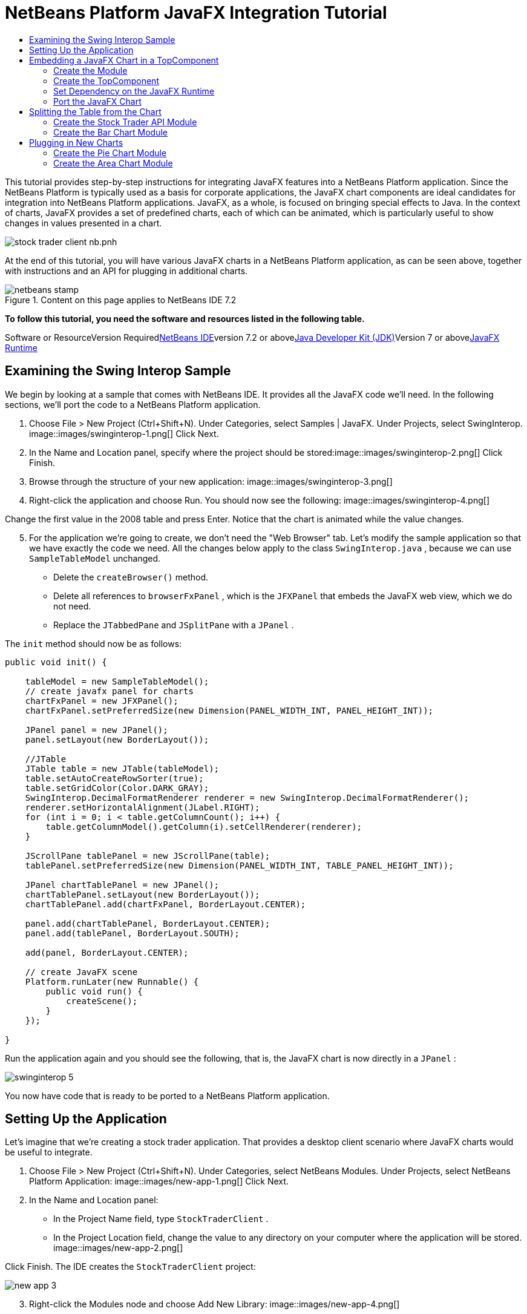 // 
//     Licensed to the Apache Software Foundation (ASF) under one
//     or more contributor license agreements.  See the NOTICE file
//     distributed with this work for additional information
//     regarding copyright ownership.  The ASF licenses this file
//     to you under the Apache License, Version 2.0 (the
//     "License"); you may not use this file except in compliance
//     with the License.  You may obtain a copy of the License at
// 
//       http://www.apache.org/licenses/LICENSE-2.0
// 
//     Unless required by applicable law or agreed to in writing,
//     software distributed under the License is distributed on an
//     "AS IS" BASIS, WITHOUT WARRANTIES OR CONDITIONS OF ANY
//     KIND, either express or implied.  See the License for the
//     specific language governing permissions and limitations
//     under the License.
//

= NetBeans Platform JavaFX Integration Tutorial
:jbake-type: platform-tutorial
:jbake-tags: tutorials 
:jbake-status: published
:syntax: true
:source-highlighter: pygments
:toc: left
:toc-title:
:icons: font
:experimental:
:description: NetBeans Platform JavaFX Integration Tutorial - Apache NetBeans
:keywords: Apache NetBeans Platform, Platform Tutorials, NetBeans Platform JavaFX Integration Tutorial

This tutorial provides step-by-step instructions for integrating JavaFX features into a NetBeans Platform application. Since the NetBeans Platform is typically used as a basis for corporate applications, the JavaFX chart components are ideal candidates for integration into NetBeans Platform applications. JavaFX, as a whole, is focused on bringing special effects to Java. In the context of charts, JavaFX provides a set of predefined charts, each of which can be animated, which is particularly useful to show changes in values presented in a chart.

image::https://blogs.oracle.com/geertjan_images/resource/stock-trader-client-nb.pnh.png[]

At the end of this tutorial, you will have various JavaFX charts in a NetBeans Platform application, as can be seen above, together with instructions and an API for plugging in additional charts.


image::images/netbeans-stamp.gif[title="Content on this page applies to NetBeans IDE 7.2"]


*To follow this tutorial, you need the software and resources listed in the following table.*

Software or ResourceVersion Requiredlink:https://netbeans.org/downloads/index.html[+NetBeans IDE+]version 7.2 or abovelink:http://java.sun.com/javase/downloads/index.jsp[+Java Developer Kit (JDK)+]Version 7 or abovelink:http://www.oracle.com/technetwork/java/javafx/overview/index.html[+JavaFX Runtime+]



== Examining the Swing Interop Sample

We begin by looking at a sample that comes with NetBeans IDE. It provides all the JavaFX code we'll need. In the following sections, we'll port the code to a NetBeans Platform application.


[start=1]
1. Choose File > New Project (Ctrl+Shift+N). Under Categories, select Samples | JavaFX. Under Projects, select SwingInterop. image::images/swinginterop-1.png[] Click Next.

[start=2]
2. In the Name and Location panel, specify where the project should be stored:image::images/swinginterop-2.png[] Click Finish.

[start=3]
3. Browse through the structure of your new application: image::images/swinginterop-3.png[]

[start=4]
4. Right-click the application and choose Run. You should now see the following: image::images/swinginterop-4.png[] 

Change the first value in the 2008 table and press Enter. Notice that the chart is animated while the value changes.


[start=5]
5. For the application we're going to create, we don't need the "Web Browser" tab. Let's modify the sample application so that we have exactly the code we need. All the changes below apply to the class  ``SwingInterop.java`` , because we can use  ``SampleTableModel``  unchanged. 
* Delete the  ``createBrowser()``  method.
* Delete all references to  ``browserFxPanel`` , which is the  ``JFXPanel``  that embeds the JavaFX web view, which we do not need.
* Replace the  ``JTabbedPane``  and  ``JSplitPane``  with a  ``JPanel`` .

The  ``init``  method should now be as follows:


[source,java]
----

public void init() {

    tableModel = new SampleTableModel();
    // create javafx panel for charts
    chartFxPanel = new JFXPanel();
    chartFxPanel.setPreferredSize(new Dimension(PANEL_WIDTH_INT, PANEL_HEIGHT_INT));

    JPanel panel = new JPanel();
    panel.setLayout(new BorderLayout());

    //JTable
    JTable table = new JTable(tableModel);
    table.setAutoCreateRowSorter(true);
    table.setGridColor(Color.DARK_GRAY);
    SwingInterop.DecimalFormatRenderer renderer = new SwingInterop.DecimalFormatRenderer();
    renderer.setHorizontalAlignment(JLabel.RIGHT);
    for (int i = 0; i < table.getColumnCount(); i++) {
        table.getColumnModel().getColumn(i).setCellRenderer(renderer);
    }
    
    JScrollPane tablePanel = new JScrollPane(table);
    tablePanel.setPreferredSize(new Dimension(PANEL_WIDTH_INT, TABLE_PANEL_HEIGHT_INT));

    JPanel chartTablePanel = new JPanel();
    chartTablePanel.setLayout(new BorderLayout());
    chartTablePanel.add(chartFxPanel, BorderLayout.CENTER);

    panel.add(chartTablePanel, BorderLayout.CENTER);
    panel.add(tablePanel, BorderLayout.SOUTH);

    add(panel, BorderLayout.CENTER);

    // create JavaFX scene
    Platform.runLater(new Runnable() {
        public void run() {
            createScene();
        }
    });

}
----

Run the application again and you should see the following, that is, the JavaFX chart is now directly in a  ``JPanel`` :

image::images/swinginterop-5.png[] 

You now have code that is ready to be ported to a NetBeans Platform application.



== Setting Up the Application

Let's imagine that we're creating a stock trader application. That provides a desktop client scenario where JavaFX charts would be useful to integrate.


[start=1]
1. Choose File > New Project (Ctrl+Shift+N). Under Categories, select NetBeans Modules. Under Projects, select NetBeans Platform Application: image::images/new-app-1.png[] Click Next.

[start=2]
2. In the Name and Location panel:
* In the Project Name field, type  ``StockTraderClient`` .
* In the Project Location field, change the value to any directory on your computer where the application will be stored.
image::images/new-app-2.png[] 

Click Finish. The IDE creates the  ``StockTraderClient``  project:

image::images/new-app-3.png[]

[start=3]
3. Right-click the Modules node and choose Add New Library: image::images/new-app-4.png[]

[start=4]
4. Click Browse and browse to the  ``jfxrt.jar``  in the JavaFX Runtime: image::images/new-app-5.png[] 

Click Select, then click Next.


[start=5]
5.  ``jfxrt``  should be the project name: image::images/new-app-6.png[] 

Click Next.


[start=6]
6. Type  ``javafx``  as the code name base: image::images/new-app-7.png[] 

The code name base is a unique identifier for a module. In the case of a library wrapper module, you'll typically use the name of the root package, such as  ``org.netbeans`` , but in the case of JavaFX it is  ``javafx`` , as the code name base.

Click Finish. The application now has a new module called  ``jfxrt`` , which wraps the JavaFX runtime JAR:

image::images/new-app-8.png[]

[start=7]
7. 
In the JavaFX Runtime distribution, you'll find a long list of native libraries.

If you use Java 7 Update 6 or later, you will not need to include the native libraries in your application, because the JDK and JRE already include them.

For example, for Windows, the list looks like the image on the left. Switch to the Files window. Expand the  ``jfxrt``  folder and create a new subfolder within  ``release`` , named  ``modules/bin`` . Into that folder, copy all the native libraries, as shown in the image on the right: 

image::images/jfx-rt-1.png[] image::images/jfx-rt-2.png[] 

Your application now contains the  ``jfxrt.jar`` , as well as the native libraries required by JavaFX.

You're now ready to create a module where you'll embed the JavaFX chart into a  ``TopComponent`` .



== Embedding a JavaFX Chart in a TopComponent

We begin by creating a new module. Then we use the New Window wizard to create a new  ``TopComponent`` . We set a dependency on the  ``jfxrt``  module so that the  ``TopComponent``  can access JavaFX packages. Then we round off the section by moving the code from the Swing Interop sample into the  ``TopComponent`` .

* <<create-module,Create the Module>>
* <<create-topcomponent,Create the TopComponent>>
* <<set-dependency,Set Dependency on the JavaFX Runtime>>
* <<port-chart,Port the JavaFX Chart>>


=== Create the Module

In this section, you use the New Module wizard to create a new module.


[start=1]
1. Right-click the Modules node and choose Add New: image::images/new-module-1.png[] 

[start=2]
2. The module we're now creating is going to contain the core functionality of the application. Ultimately, there'll be many modules that will be optional, such as a range of charting windows, while this module will always remain essential to the application. Hence, we will name this module  ``Core`` : image::images/new-module-2.png[] 

Click Next.


[start=3]
3. We imagine that we own a URL  ``stocktrader.org`` , which means that that URL is unique. Turning the URL around, we arrive at the prefix of the code base for all our functionality modules. Next, in this particular case, we add  ``core`` , since that is the name of our module and so we have  ``org.stocktrader.core``  as the unique identifier of our module: image::images/new-module-3.png[] 

Click Finish. We now have a new module in our application, named  ``Core`` :

image::images/new-module-4.png[]


=== Create the TopComponent

In this section, you use the New Window wizard to create a new window.


[start=1]
1. Right-click the  ``org.stocktrader.core``  package and choose New | Other. In the Module Development category, choose Window: image::images/new-window-1.png[] 

Click Next.


[start=2]
2. In the Window Position drop-down, choose "editor". Select "Open on Application Start": image::images/new-window-2.png[] 

Click Next.


[start=3]
3. Type "Core" as class name prefix: image::images/new-window-3.png[] 

Click Finish. We now have a new window in our application, named  ``CoreTopComponent`` , together with libraries that are the dependencies required by  ``CoreTopComponent`` :

image::images/new-window-4.png[]


=== Set Dependency on the JavaFX Runtime

In this section, you make the JavaFX classes accessible to your  ``TopComponent`` .


[start=1]
1. Right-click the Libraries node and choose Add Module Dependency: image::images/set-dep-1.png[]

[start=2]
2. Scroll down to your  ``jfxrt``  module: image::images/set-dep-2.png[] 

Click OK. We now have a new dependency on the JavaFX Runtime, so that we can use the JavaFX classes in our  ``TopComponent`` :

image::images/set-dep-3.png[]


=== Port the JavaFX Chart

In this section, you move the useful parts of the Swing Interop sample into your Core module.


[start=1]
1. Copy the  ``SampleTableModel.java``  file into the  ``org.stocktrader.core``  package. Do so by copying the class, right-clicking on the package where you want to copy it to, and choosing Paste | Refactor Copy and then clicking the Refactor button.

[start=2]
2. Copy the fields at the top of the  ``SwingInterop.java``  file to the top of the  ``TopComponent`` .

[start=3]
3. Copy the methods  ``createScene`` ,  ``createBarChart`` , and  ``DecimalFormatRenderer``  into the body of the  ``TopComponent`` .

[start=4]
4. Copy the  ``init``  method into the  ``TopComponent``  and change  ``SwingInterop.DecimalFormatRenderer``  to  ``DecimalFormatRenderer`` .

[start=5]
5. Change the constructor of the  ``TopComponent``  to set the layout and to call the  ``init``  metod, as follows, that is, by adding the two highlighted lines below:

[source,java]
----

public CoreTopComponent() {
    initComponents();
    setName(Bundle.CTL_CoreTopComponent());
    setToolTipText(Bundle.HINT_CoreTopComponent());
    *setLayout(new BorderLayout());
    init();*
}
----


[start=6]
6. Right-click the application, choose Run, and the application starts up, showing the JavaFX chart, together with the  ``JTable``  that controls it: image::images/result-1.png[] 

Change the first value in the 2008 table and press Enter. Notice that the chart is animated while the value changes.

In this section, you integrated a JavaFX chart into a  ``TopComponent`` . In the next section, we will begin to make the application more modular. By the end of that section, the  ``JTable``  will be in one module, while the JavaFX Chart will be in another.



== Splitting the Table from the Chart

To make the application more modular, we will move the JavaFX chart into a separate module. Because the interaction between the JavaFX chart and the  ``JTable``  is done via the  ``SampleTableModel`` , we will move that class into a separate module, too. That module will be the API between the table and the chart.

When you complete this section, you will have a modular infrastructure letting you provide alternative JavaFX charts, which will all be made available by separate modules that integrate with the  ``SampleTableModel``  in the API module.

* <<create-api,Create the Stock Trader API Module>>
* <<create-bar,Create the Bar Chart Module>>


=== Create the Stock Trader API Module

In this section, you create a new module for the  ``SampleTableModel``  class. You expose the package containing the class and you set a dependency on it in the  ``Core``  module.


[start=1]
1. Right-click on the StockTraderClient's Modules node and choose Add New. Create a new module, named  ``StockTraderAPI`` . When you click Next, set  ``org.stocktrader.api``  as the code name base for the module. Click Finish and you will have a new module, named StockTraderAPI.

[start=2]
2. Right-click on the StockTraderClient's Libraries node and choose Add Module Dependency. Set a dependency on the  ``jfxrt``  module and click Finish. Your API module now has access to the JavaFX classes.

[start=3]
3. In the Core module, right-click on  ``SampleTableModel``  and choose Cut. Next, in the StockTraderAPI module, right-click on the  ``org.stocktrader.api``  package and choose Paste | Refactor Copy and then click Refactor. The class is moved into the new package, while it's package statement has been updated.

[start=4]
4. Create a new Java class named  ``StockTraderUtilities``  in the  ``org.stocktrader.api``  package. In this class, create a method that will ensure that only one instance of  ``SampleTableModel``  is made available:

[source,java]
----

package org.stocktrader.api;

public class StockTraderUtilities {
    
    private static SampleTableModel stm = null;
    
    public static SampleTableModel getSampleTableModel() {
        if (stm == null){
            return stm = new SampleTableModel();
        } else {
            return stm;
        }
    }
    
}
----


[start=5]
5. Right-click on the StockTraderAPI project node and choose Properties. In the Project Properties dialog, click the API Versioning tab. Then put a checkmark next to the package containing the classes that you want to expose to the rest of the application, as shown below:

image::images/new-api-0.png[]

Click OK. Now the package containing our classes has been exposed to the rest of the application.


[start=6]
6. In the Core module, right-click on Libraries node and choose Add Module Dependency. Set a dependency on the StockTraderAPI.

[start=7]
7. 
Check that the structure of the application is now as follows:

image::images/new-api-7.png[]


=== Create the Bar Chart Module

In this section, you create a module containing a  ``TopComponent``  where you will embed the JavaFX chart that is currently in the  ``CoreTopComponent`` . Since the table and the JavaFX chart interact via the  ``SampleTableModel`` , the modules containing the table and the chart will both depend on the StockTraderAPI module.


[start=1]
1. Right-click on the StockTraderClient's Modules node and choose Add New. Create a new module, named  ``BarChart`` . When you click Next, set  ``org.stocktrader.chart.bar``  as the code name base and "Chart - Bar" as the display name. Click Finish and you will have a new module, named "Chart - Bar", which we will refer to below as the "bar chart module".

[start=2]
2. Right-click on the bar chart module's Libraries node and choose Add Module Dependency. Set a dependency on the  ``jfxrt``  module and click Finish. The bar chart module now has access to the JavaFX classes. Also set a dependency on the StockTraderAPI module, so that the bar chart module will have access to the table model.

[start=3]
3. In the bar chart module, use the New Window wizard to create a new window in the editor position, which should open at start up, with  ``BarChart``  as the class name prefix.

[start=4]
4. Open  ``CoreTopComponent``  and  ``BarChartTopComponent``  and do the following:
* Move the methods  ``createScene``  and  ``createBarChart``  into the  ``BarChartTopComponent`` .
* Delete  ``DecimalFormatRenderer``  and all references to it. We'll not use it at the moment, since it's not directly relevant to the application we're creating.
* Move the fields  ``chartFxPanel``  and  ``chart``  into the  ``BarChartTopComponent`` .
* Copy the field  ``tableModel``  into the  ``BarChartTopComponent``  because both  ``TopComponents``  will need to have access to this class.
* In  ``CoreTopComponent`` , clean up the  ``init``  method, so that it only contains the code that you actually need:

[source,java]
----

public void init() {
    tableModel = StockTraderUtilities.getSampleTableModel();
    JTable table = new JTable(tableModel);
    table.setAutoCreateRowSorter(true);
    table.setGridColor(Color.DARK_GRAY);
    add(table, BorderLayout.CENTER);
}
----

Similarly, in  ``BarChartTopComponent`` , create an  ``init``  method that only contains the chart-related code:


[source,java]
----

public void init() {
    tableModel = StockTraderUtilities.getSampleTableModel();
    chartFxPanel = new JFXPanel();
    add(chartFxPanel, BorderLayout.CENTER);
    Platform.runLater(new Runnable() {
        public void run() {
            createScene();
        }
    });
}
----

Notice how modulerizing the code is little more than refactoring. And, in the end, you have code that is much clearer than it was in the beginning.

* In  ``BarChartTopComponent`` , add these lines to the end of the constructor, to set the layout and call the  ``init``  method:

[source,java]
----

setLayout(new BorderLayout());
init();
----

* In  ``CoreTopComponent`` , change the  ``@TopComponent.Registration``  so that "mode" is set to "output", instead of "editor". That way, our table will be displayed at the bottom of the application frame, while the chart will be displayed in the editor area, which makes for a better appearance.

[start=5]
5. Check that your application now has the following structure: image::images/result-3.png[]

[start=6]
6. Right-click the application, choose Run, and the application starts up, showing the JavaFX chart, together with the  ``JTable``  that controls it. This time, however, the table and the chart are in separate windows, though they're able to interact because they share a common table model: image::images/result-2.png[] 

Change a value in the table and press Enter. Notice that the chart is animated while the value changes.

In the final section of this tutorial, we will add new modules, each containing new JavaFX charts, which will be integrated with the rest of the application because they will all share the same table model.



== Plugging in New Charts

In this section, we add new modules providing a JavaFX pie chart and a JavaFX area chart. They will both be animated, just like the bar chart. Whenever the user changes a value in the table, all charts will be animated while performing the change.

* <<create-pie,Create the Pie Chart Module>>
* <<create-area,Create the Area Chart Module>>


=== Create the Pie Chart Module

In this section, you create a module containing a  ``TopComponent``  where you will embed the JavaFX pie chart. The module will need to have access to the JavaFX classes, as well as to the Stock Trader API.


[start=1]
1. Right-click on the StockTraderClient's Modules node and choose Add New. Create a new module, named  ``PieChart`` . When you click Next, set  ``org.stocktrader.chart.pie``  as the code name base and "Chart - Pie" as the display name. Click Finish and you will have a new module, named "Chart - Pie", which we will refer to below as the "pie chart module".

[start=2]
2. Right-click on the bar chart module's Libraries node and choose Add Module Dependency. Set a dependency on the  ``jfxrt``  module and click Finish. The pie chart module now has access to the JavaFX classes. Also set a dependency on the StockTraderAPI module, so that the pie chart module will have access to the table model.

[start=3]
3. 
In the pie chart module, use the New Window wizard to create a new window in the explorer position, which is the left-most window in the NetBeans Platform, which should open at start up:

image::images/new-pie-1.png[] 

Click Next and set  ``PieChart``  as the class name prefix. Click Finish.


[start=4]
4. Copy the code you added to the  ``BarChartTopComponent``  into the  ``PieChartTopComponent`` . However, instead of a bar chart, you now want to create a pie chart:

[source,java]
----

public PieChart createPieChart() {
    ObservableList data = FXCollections.observableArrayList();
    List<String> columnNames = tableModel.getColumnNames();
    for (String string : columnNames) {
        data.add(new PieChart.Data(string, 20));
    }
    final PieChart chart = new PieChart(FXCollections.observableArrayList(data));
    tableModel.addTableModelListener(new TableModelListener() {
        public void tableChanged(TableModelEvent e) {
            if (e.getType() == TableModelEvent.UPDATE) {
                final int row = e.getFirstRow();
                final int column = e.getColumn();
                final Object value = ((SampleTableModel) e.getSource()).getValueAt(row, column);
                Platform.runLater(new Runnable() {
                    public void run() {
                        PieChart.Data s = chart.getData().get(row);
                        s.setPieValue((Double)value);
                    }
                });
            }
        }
    });
    chart.setId("BasicPie");
    return chart;
}
----


[start=5]
5. Run the application and notice that you now have a pie chart and that, when you make changes to the table, the pie chart animates together with the bar chart: image::images/result-4.png[]


=== Create the Area Chart Module

In this section, you create a module containing a  ``TopComponent``  where you will embed the JavaFX area chart.


[start=1]
1. Follow all the steps in the previous section, using "AreaChart" as the project name,  ``org.stocktrader.chart.area``  as the code name base, and "Chart - Area" as the display name. Add dependencies on the  ``jfxrt``  module and on the Stock Trader API. Use the New Window wizard to create a new  ``TopComponent`` , in the properties position, which should open at start up.

[start=2]
2. Copy the code you added to the  ``BarChartTopComponent``  into the  ``AreaChartTopComponent`` . However, instead of a bar chart, you now want to create an area chart:

[source,java]
----

protected AreaChart<Number, Number> createAreaChart() {
    NumberAxis xAxis = new NumberAxis();
    NumberAxis yAxis = new NumberAxis();
    AreaChart<Number,Number> ac = new AreaChart<Number,Number>(xAxis,yAxis);
    // setup chart
    ac.setTitle("Area Chart Example");
    xAxis.setLabel("X Axis");
    yAxis.setLabel("Y Axis");
    // add starting data
    for (int s=0;s<3;s++) {
        XYChart.Series<Number,Number> series = new XYChart.Series<Number,Number>();
        series.setName("Data Series "+s);
        double x = 0;
        while (x<95) {
            series.getData().add(new XYChart.Data<Number,Number>(x, Math.random()*99));
            x += 5 + (15*Math.random());
        }
        series.getData().add(new XYChart.Data<Number,Number>(99d, Math.random()*99));
        ac.getData().add(series);
    }
    return ac;
}
----


[start=3]
3. Run the application and notice that you now have three charts that, when you make changes to the table, all change simultaneously: image::images/result-5.png[]

The tutorial is complete. You have created a modular application on the NetBeans Platform, while making use of JavaFX chart technology:

image::images/result-6.png[] 

 link:https://netbeans.org/about/contact_form.html?to=3&subject=Feedback:%20JavaFX%20NetBeans%20Integration%20Tutorial%207.2[+ Send Us Your Feedback+]


